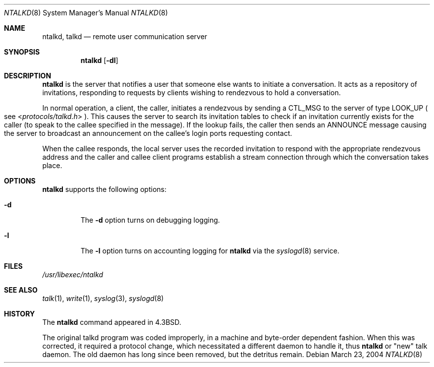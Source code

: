 .\"	$NetBSD: talkd.8,v 1.10 2008/09/27 04:41:20 reed Exp $
.\" Copyright (c) 1983, 1991, 1993
.\"	The Regents of the University of California.  All rights reserved.
.\"
.\" Redistribution and use in source and binary forms, with or without
.\" modification, are permitted provided that the following conditions
.\" are met:
.\" 1. Redistributions of source code must retain the above copyright
.\"    notice, this list of conditions and the following disclaimer.
.\" 2. Redistributions in binary form must reproduce the above copyright
.\"    notice, this list of conditions and the following disclaimer in the
.\"    documentation and/or other materials provided with the distribution.
.\" 3. Neither the name of the University nor the names of its contributors
.\"    may be used to endorse or promote products derived from this software
.\"    without specific prior written permission.
.\"
.\" THIS SOFTWARE IS PROVIDED BY THE REGENTS AND CONTRIBUTORS ``AS IS'' AND
.\" ANY EXPRESS OR IMPLIED WARRANTIES, INCLUDING, BUT NOT LIMITED TO, THE
.\" IMPLIED WARRANTIES OF MERCHANTABILITY AND FITNESS FOR A PARTICULAR PURPOSE
.\" ARE DISCLAIMED.  IN NO EVENT SHALL THE REGENTS OR CONTRIBUTORS BE LIABLE
.\" FOR ANY DIRECT, INDIRECT, INCIDENTAL, SPECIAL, EXEMPLARY, OR CONSEQUENTIAL
.\" DAMAGES (INCLUDING, BUT NOT LIMITED TO, PROCUREMENT OF SUBSTITUTE GOODS
.\" OR SERVICES; LOSS OF USE, DATA, OR PROFITS; OR BUSINESS INTERRUPTION)
.\" HOWEVER CAUSED AND ON ANY THEORY OF LIABILITY, WHETHER IN CONTRACT, STRICT
.\" LIABILITY, OR TORT (INCLUDING NEGLIGENCE OR OTHERWISE) ARISING IN ANY WAY
.\" OUT OF THE USE OF THIS SOFTWARE, EVEN IF ADVISED OF THE POSSIBILITY OF
.\" SUCH DAMAGE.
.\"
.\"     @(#)talkd.8	8.2 (Berkeley) 12/11/93
.\"
.Dd March 23, 2004
.Dt NTALKD 8
.Os
.Sh NAME
.Nm ntalkd ,
.Nm talkd
.Nd remote user communication server
.Sh SYNOPSIS
.Nm
.Op Fl dl
.Sh DESCRIPTION
.Nm
is the server that notifies a user that someone else wants to
initiate a conversation.
It acts as a repository of invitations, responding to requests
by clients wishing to rendezvous to hold a conversation.
.Pp
In normal operation, a client, the caller,
initiates a rendezvous by sending a
.Tn CTL_MSG
to the server of
type
.Tn LOOK_UP
.Po
see
.In protocols/talkd.h
.Pc .
This causes the server to search its invitation
tables to check if an invitation currently exists for the caller
(to speak to the callee specified in the message).
If the lookup fails,
the caller then sends an
.Tn ANNOUNCE
message causing the server to
broadcast an announcement on the callee's login ports requesting contact.
.Pp
When the callee responds, the local server uses the
recorded invitation to respond with the appropriate rendezvous
address and the caller and callee client programs establish a
stream connection through which the conversation takes place.
.Sh OPTIONS
.Nm
supports the following options:
.Bl -tag -width 12345
.It Fl d
The
.Fl d
option turns on debugging logging.
.It Fl l
The
.Fl l
option turns on accounting logging for
.Nm
via the
.Xr syslogd 8
service.
.El
.Sh FILES
.Pa /usr/libexec/ntalkd
.Sh SEE ALSO
.Xr talk 1 ,
.Xr write 1 ,
.Xr syslog 3 ,
.Xr syslogd 8
.Sh HISTORY
The
.Nm
command appeared in
.Bx 4.3 .
.Pp
The original talkd program was coded improperly,
in a machine and byte-order dependent fashion.
When this was corrected, it required a protocol
change, which necessitated a different daemon to
handle it, thus
.Nm
or
.Qq new
talk daemon.
The old daemon has long since been removed,
but the detritus remain.
